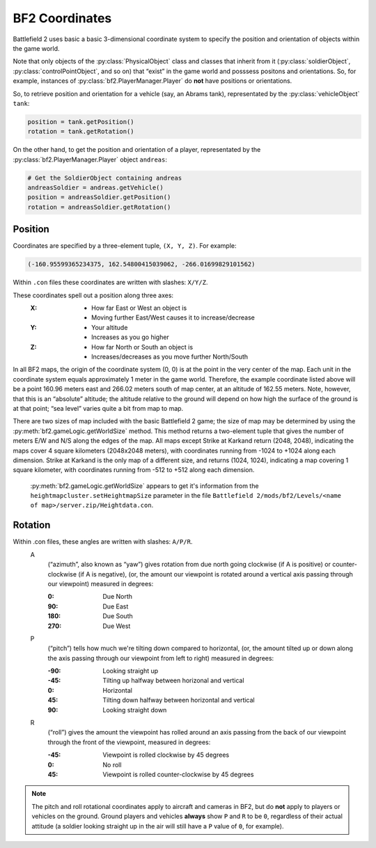 
BF2 Coordinates
===============

Battlefield 2 uses basic a basic 3-dimensional coordinate system to specify the position and orientation of objects within the game world.

Note that only objects of the :py:class:`PhysicalObject` class and classes that inherit from it (:py:class:`soldierObject`, :py:class:`controlPointObject`, and so on) that “exist” in the game world and posssess positons and orientations. So, for example, instances of :py:class:`bf2.PlayerManager.Player` do **not** have positions or orientations.

So, to retrieve position and orientation for a vehicle (say, an Abrams tank), representated by the :py:class:`vehicleObject` ``tank``:

.. code-block:: python

   position = tank.getPosition()
   rotation = tank.getRotation()

On the other hand, to get the position and orientation of a player, representated by the :py:class:`bf2.PlayerManager.Player` object ``andreas``:

.. code-block:: python

   # Get the SoldierObject containing andreas
   andreasSoldier = andreas.getVehicle()
   position = andreasSoldier.getPosition()
   rotation = andreasSoldier.getRotation()

Position
--------

Coordinates are specified by a three-element tuple, ``(X, Y, Z)``. For example:

.. code-block:: python

   (-160.95599365234375, 162.54800415039062, -266.01699829101562)

Within ``.con`` files these coordinates are written with slashes: ``X/Y/Z``.

These coordinates spell out a position along three axes:
   :X:
      - How far East or West an object is
      - Moving further East/West causes it to increase/decrease
   :Y:
      - Your altitude
      - Increases as you go higher
   :Z:
      - How far North or South an object is
      - Increases/decreases as you move further North/South

In all BF2 maps, the origin of the coordinate system (0, 0) is at the point in the very center of the map. Each unit in the coordinate system equals approximately 1 meter in the game world. Therefore, the example coordinate listed above will be a point 160.96 meters east and 266.02 meters south of map center, at an altitude of 162.55 meters. Note, however, that this is an “absolute” altitude; the altitude relative to the ground will depend on how high the surface of the ground is at that point; “sea level” varies quite a bit from map to map.

There are two sizes of map included with the basic Battlefield 2 game; the size of map may be determined by using the :py:meth:`bf2.gameLogic.getWorldSize` method. This method returns a two-element tuple that gives the number of meters E/W and N/S along the edges of the map. All maps except Strike at Karkand return (2048, 2048), indicating the maps cover 4 square kilometers (2048x2048 meters), with coordinates running from -1024 to +1024 along each dimension. Strike at Karkand is the only map of a different size, and returns (1024, 1024), indicating a map covering 1 square kilometer, with coordinates running from -512 to +512 along each dimension.

   :py:meth:`bf2.gameLogic.getWorldSize` appears to get it's information from the ``heightmapcluster.setHeightmapSize`` parameter in the file ``Battlefield 2/mods/bf2/Levels/<name of map>/server.zip/Heightdata.con``.

.. code-block:: python
   :caption: The distance between any two points can easily be found by using the Pythagorean Theorem

      import math

      def findDistance(point1, point2):
         '''
         Use Pythagorean Theorem to find distance between two sets of coordinates.
         With normal BF2 scaling, the resulting distance will be in meters.
         '''
         deltaX = math.fabs(point1[0] - point2[0])
         deltaY = math.fabs(point1[1] - point2[1])
         deltaZ = math.fabs(point1[2] - point2[2])

         distance = math.sqrt(deltaX * deltaX +
                              deltaY * deltaY +
                              deltaZ * deltaZ)

         return distance

Rotation
--------

.. code-block:: python
   :caption: Rotational orientation (attitude) is specified by another three-element tuple, (A, P, R)

   (166.29025268554687, 0.0, 0.0)

Within .con files, these angles are written with slashes: ``A/P/R``.
   A
      (“azimuth”, also known as “yaw”) gives rotation from due north going clockwise (if A is positive) or counter-clockwise (if A is negative), (or, the amount our viewpoint is rotated around a vertical axis passing through our viewpoint) measured in degrees:

      :0: Due North
      :90: Due East
      :180: Due South
      :270: Due West
   P
      (“pitch”) tells how much we're tilting down compared to horizontal, (or, the amount tilted up or down along the axis passing through our viewpoint from left to right) measured in degrees:

      :-90: Looking straight up
      :-45: Tilting up halfway between horizonal and vertical
      :0: Horizontal
      :45: Tilting down halfway between horizontal and vertical
      :90: Looking straight down

   R
      (“roll”) gives the amount the viewpoint has rolled around an axis passing from the back of our viewpoint through the front of the viewpoint, measured in degrees:

      :-45: Viewpoint is rolled clockwise by 45 degrees
      :0: No roll
      :45: Viewpoint is rolled counter-clockwise by 45 degrees

.. note::

   The pitch and roll rotational coordinates apply to aircraft and cameras in BF2, but do **not** apply to players or vehicles on the ground. Ground players and vehicles **always** show ``P`` and ``R`` to be ``0``, regardless of their actual attitude (a soldier looking straight up in the air will still have a ``P`` value of ``0``, for example).
